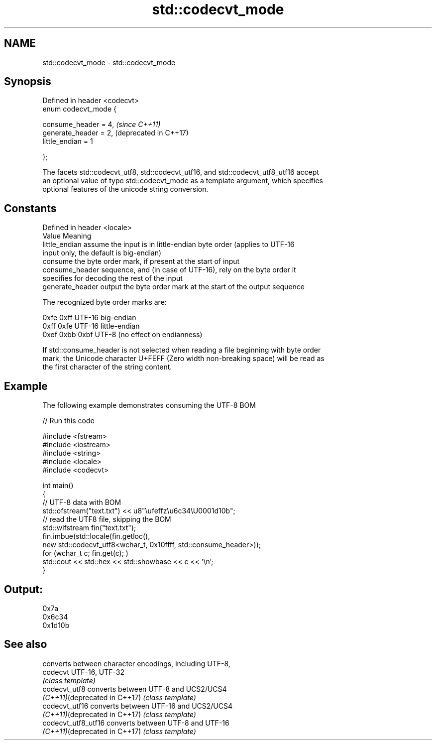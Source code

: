 .TH std::codecvt_mode 3 "2021.11.17" "http://cppreference.com" "C++ Standard Libary"
.SH NAME
std::codecvt_mode \- std::codecvt_mode

.SH Synopsis
   Defined in header <codecvt>
   enum codecvt_mode {

       consume_header = 4,      \fI(since C++11)\fP
       generate_header = 2,     (deprecated in C++17)
       little_endian = 1

   };

   The facets std::codecvt_utf8, std::codecvt_utf16, and std::codecvt_utf8_utf16 accept
   an optional value of type std::codecvt_mode as a template argument, which specifies
   optional features of the unicode string conversion.

.SH Constants

   Defined in header <locale>
   Value           Meaning
   little_endian   assume the input is in little-endian byte order (applies to UTF-16
                   input only, the default is big-endian)
                   consume the byte order mark, if present at the start of input
   consume_header  sequence, and (in case of UTF-16), rely on the byte order it
                   specifies for decoding the rest of the input
   generate_header output the byte order mark at the start of the output sequence

   The recognized byte order marks are:

   0xfe 0xff      UTF-16 big-endian
   0xff 0xfe      UTF-16 little-endian
   0xef 0xbb 0xbf UTF-8 (no effect on endianness)

   If std::consume_header is not selected when reading a file beginning with byte order
   mark, the Unicode character U+FEFF (Zero width non-breaking space) will be read as
   the first character of the string content.

.SH Example

   The following example demonstrates consuming the UTF-8 BOM


// Run this code

 #include <fstream>
 #include <iostream>
 #include <string>
 #include <locale>
 #include <codecvt>

 int main()
 {
     // UTF-8 data with BOM
     std::ofstream("text.txt") << u8"\\ufeffz\\u6c34\\U0001d10b";
     // read the UTF8 file, skipping the BOM
     std::wifstream fin("text.txt");
     fin.imbue(std::locale(fin.getloc(),
                           new std::codecvt_utf8<wchar_t, 0x10ffff, std::consume_header>));
     for (wchar_t c; fin.get(c); )
         std::cout << std::hex << std::showbase << c << '\\n';
 }

.SH Output:

 0x7a
 0x6c34
 0x1d10b

.SH See also

                                converts between character encodings, including UTF-8,
   codecvt                      UTF-16, UTF-32
                                \fI(class template)\fP
   codecvt_utf8                 converts between UTF-8 and UCS2/UCS4
   \fI(C++11)\fP(deprecated in C++17) \fI(class template)\fP
   codecvt_utf16                converts between UTF-16 and UCS2/UCS4
   \fI(C++11)\fP(deprecated in C++17) \fI(class template)\fP
   codecvt_utf8_utf16           converts between UTF-8 and UTF-16
   \fI(C++11)\fP(deprecated in C++17) \fI(class template)\fP
